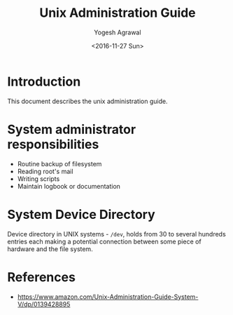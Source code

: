 #+Title: Unix Administration Guide
#+Author: Yogesh Agrawal
#+Date: <2016-11-27 Sun>

* Introduction
  This document describes the unix administration guide.


* System administrator responsibilities
  - Routine backup of filesystem
  - Reading root's mail
  - Writing scripts
  - Maintain logbook or documentation

* System Device Directory
  Device directory in UNIX systems - =/dev=, holds from 30 to several
  hundreds entries each making a potential connection between some
  piece of hardware and the file system.

* References
  - https://www.amazon.com/Unix-Administration-Guide-System-V/dp/0139428895
